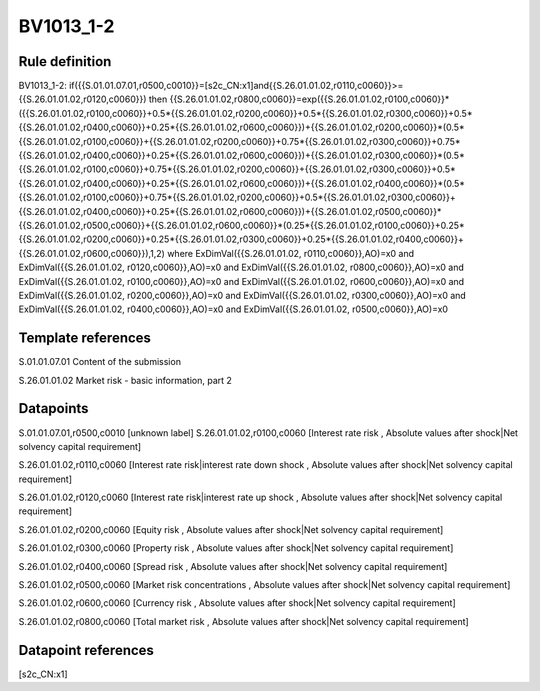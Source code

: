 ==========
BV1013_1-2
==========

Rule definition
---------------

BV1013_1-2: if({{S.01.01.07.01,r0500,c0010}}=[s2c_CN:x1]and{{S.26.01.01.02,r0110,c0060}}>={{S.26.01.01.02,r0120,c0060}}) then {{S.26.01.01.02,r0800,c0060}}=exp({{S.26.01.01.02,r0100,c0060}}*({{S.26.01.01.02,r0100,c0060}}+0.5*{{S.26.01.01.02,r0200,c0060}}+0.5*{{S.26.01.01.02,r0300,c0060}}+0.5*{{S.26.01.01.02,r0400,c0060}}+0.25*{{S.26.01.01.02,r0600,c0060}})+{{S.26.01.01.02,r0200,c0060}}*(0.5*{{S.26.01.01.02,r0100,c0060}}+{{S.26.01.01.02,r0200,c0060}}+0.75*{{S.26.01.01.02,r0300,c0060}}+0.75*{{S.26.01.01.02,r0400,c0060}}+0.25*{{S.26.01.01.02,r0600,c0060}})+{{S.26.01.01.02,r0300,c0060}}*(0.5*{{S.26.01.01.02,r0100,c0060}}+0.75*{{S.26.01.01.02,r0200,c0060}}+{{S.26.01.01.02,r0300,c0060}}+0.5*{{S.26.01.01.02,r0400,c0060}}+0.25*{{S.26.01.01.02,r0600,c0060}})+{{S.26.01.01.02,r0400,c0060}}*(0.5*{{S.26.01.01.02,r0100,c0060}}+0.75*{{S.26.01.01.02,r0200,c0060}}+0.5*{{S.26.01.01.02,r0300,c0060}}+{{S.26.01.01.02,r0400,c0060}}+0.25*{{S.26.01.01.02,r0600,c0060}})+{{S.26.01.01.02,r0500,c0060}}*{{S.26.01.01.02,r0500,c0060}}+{{S.26.01.01.02,r0600,c0060}}*(0.25*{{S.26.01.01.02,r0100,c0060}}+0.25*{{S.26.01.01.02,r0200,c0060}}+0.25*{{S.26.01.01.02,r0300,c0060}}+0.25*{{S.26.01.01.02,r0400,c0060}}+{{S.26.01.01.02,r0600,c0060}}),1,2) where ExDimVal({{S.26.01.01.02, r0110,c0060}},AO)=x0 and ExDimVal({{S.26.01.01.02, r0120,c0060}},AO)=x0 and ExDimVal({{S.26.01.01.02, r0800,c0060}},AO)=x0 and ExDimVal({{S.26.01.01.02, r0100,c0060}},AO)=x0 and ExDimVal({{S.26.01.01.02, r0600,c0060}},AO)=x0 and ExDimVal({{S.26.01.01.02, r0200,c0060}},AO)=x0 and ExDimVal({{S.26.01.01.02, r0300,c0060}},AO)=x0 and ExDimVal({{S.26.01.01.02, r0400,c0060}},AO)=x0 and ExDimVal({{S.26.01.01.02, r0500,c0060}},AO)=x0


Template references
-------------------

S.01.01.07.01 Content of the submission

S.26.01.01.02 Market risk - basic information, part 2


Datapoints
----------

S.01.01.07.01,r0500,c0010 [unknown label]
S.26.01.01.02,r0100,c0060 [Interest rate risk , Absolute values after shock|Net solvency capital requirement]

S.26.01.01.02,r0110,c0060 [Interest rate risk|interest rate down shock , Absolute values after shock|Net solvency capital requirement]

S.26.01.01.02,r0120,c0060 [Interest rate risk|interest rate up shock , Absolute values after shock|Net solvency capital requirement]

S.26.01.01.02,r0200,c0060 [Equity risk , Absolute values after shock|Net solvency capital requirement]

S.26.01.01.02,r0300,c0060 [Property risk , Absolute values after shock|Net solvency capital requirement]

S.26.01.01.02,r0400,c0060 [Spread risk , Absolute values after shock|Net solvency capital requirement]

S.26.01.01.02,r0500,c0060 [Market risk concentrations , Absolute values after shock|Net solvency capital requirement]

S.26.01.01.02,r0600,c0060 [Currency risk , Absolute values after shock|Net solvency capital requirement]

S.26.01.01.02,r0800,c0060 [Total market risk , Absolute values after shock|Net solvency capital requirement]



Datapoint references
--------------------

[s2c_CN:x1]